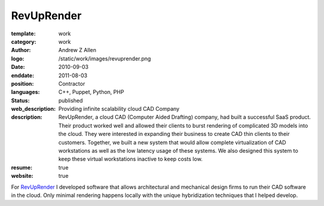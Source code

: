 RevUpRender
###########

:template: work
:category: work
:author: Andrew Z Allen
:logo: /static/work/images/revuprender.png
:date: 2010-09-03
:enddate: 2011-08-03
:position: Contractor
:languages: C++, Puppet, Python, PHP
:status: published
:web_description: Providing infinite scalability cloud CAD Company
:description: RevUpRender, a cloud CAD (Computer Aided Drafting) company, had built a successful SaaS product. Their product worked well and allowed their clients to burst rendering of complicated 3D models into the cloud. They were interested in expanding their business to create CAD thin clients to their customers. Together, we built a new system that would allow complete virtualization of CAD workstations as well as the low latency usage of these systems. We also designed this system to keep these virtual workstations inactive to keep costs low.
:resume: true
:website: true

For `RevUpRender <http://revuprender.com>`_ I developed software that allows architectural and mechanical design firms to run their CAD software in the cloud. Only minimal rendering happens locally with the unique hybridization techniques that I helped develop.